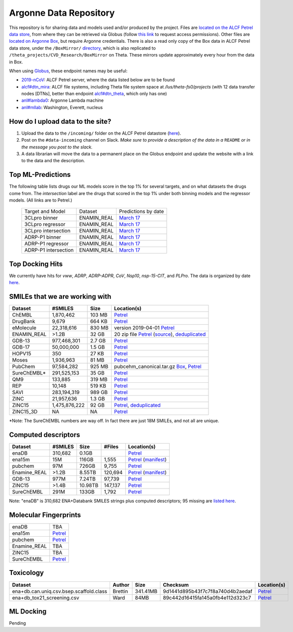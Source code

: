 .. 2019-nCoV Data documentation master file, created by
   sphinx-quickstart on Sat Mar  7 16:44:25 2020.
   You can adapt this file completely to your liking, but it should at least
   contain the root `toctree` directive.

Argonne Data Repository
============================================

This repository is for sharing data and models used and/or produced by the project. Files are `located on the ALCF Petrel data store <https://app.globus.org/file-manager?origin_id=a386b552-6086-11ea-9688-0e56c063f437&origin_path=%2F>`_, from where they can be retrieved via Globus (follow `this link <https://app.globus.org/groups/ebcae90a-60c9-11ea-a443-0a990c2810ad/about>`_ to request access permissions). Other files are `located on Argonne Box <https://anl.app.box.com/folder/105432421864>`_, but require Argonne credentials. There is also a read only copy of the Box data in ALCF Petrel data store, under the ``/BoxMirror/`` `directory <https://app.globus.org/file-manager?origin_id=a386b552-6086-11ea-9688-0e56c063f437&origin_path=%2FBoxMirror%2F>`_, which is also replicated to ``/theta_projects/CVD_Research/BoxMirror`` on Theta. These mirrors update approximately every hour from the data in Box.

When using `Globus <https://app.globus.org>`_, these endpoint names may be useful:

* `2019-nCoV <https://app.globus.org/file-manager?origin_id=a386b552-6086-11ea-9688-0e56c063f437&origin_path=%2F>`_: ALCF Petrel server, where the data listed below are to be found
* `alcf#dtn_mira <https://app.globus.org/file-manager?origin_id=e09e65f5-6d04-11e5-ba46-22000b92c6ec>`_: ALCF file systems, including Theta file system space at `/lus/theta-fs0/projects` (with 12 data transfer nodes [DTNs], better than endpoint `alcf#dtn_theta <https://app.globus.org/file-manager?origin_id=08925f04-569f-11e7-bef8-22000b9a448b>`_, which only has one)
* `anl#lambda0 <https://app.globus.org/file-manager?origin_id=8715e4f0-1d34-11ea-9705-021304b0cca7&origin_path=%2Flambda_stor%2Fdata%2F>`_: Argonne Lambda machine
* `anl#mllab <https://app.globus.org/file-manager?origin_id=2535d252-21ac-11e8-b75c-0ac6873fc732&origin_path=%2F~%2F>`_: Washington, Everett, nucleus

How do I upload data to the site?
---------------------------------

1. Upload the data to the ``/incoming/`` folder on the ALCF Petrel datastore (`here <https://app.globus.org/file-manager?origin_id=a386b552-6086-11ea-9688-0e56c063f437&origin_path=%2Fincoming%2F>`_).
2. Post on the ``#data-incoming`` channel on Slack. *Make sure to provide a description of the data in a* ``README`` *or in the message you post to the slack.*
3. A data librarian will move the data to a permanent place on the Globus endpoint and update the website with a link to the data and the description.


Top ML-Predictions
------------------
The following table lists drugs our ML models score in the top 1% for several targets, and on what datasets the drugs come from. The `intersection` label are the drugs that scored in the top 1% under both binning models and the regressor models. (All links are to Petrel.)

 ====================== ============== ====================
 Target and Model       Dataset        Predictions by date
 3CLpro binner          ENAMIN_REAL    `March 17 <https://2019-ncov.e.globus.org/incoming/top1/Enamine_Infer_3CLpro.bin.top1.csv>`_
 3CLpro regressor       ENAMIN_REAL    `March 17 <https://2019-ncov.e.globus.org/incoming/top1/Enamine_Infer_3CLpro.reg.top1.csv>`_
 3CLpro intersection    ENAMIN_REAL    `March 17 <https://2019-ncov.e.globus.org/incoming/top1/Enamine_Infer_3CLpro.top1.intersection.csv>`_
 ADRP-P1 binner         ENAMIN_REAL    `March 17 <https://2019-ncov.e.globus.org/incoming/top1/Enamine_Infer_ADRP-P1.bin.top1.csv>`_
 ADRP-P1 regressor      ENAMIN_REAL    `March 17 <https://2019-ncov.e.globus.org/incoming/top1/Enamine_Infer_ADRP-P1.reg.top1.csv>`_
 ADRP-P1 intersection   ENAMIN_REAL    `March 17 <https://2019-ncov.e.globus.org/incoming/top1/Enamine_Infer_ADRP-P1.top1.intersection.csv>`_
 ====================== ============== ====================

Top Docking Hits
----------------

We currently have hits for `vww`, `ADRP`, `ADRP-ADPR`, `CoV`, `Nsp10`, `nsp-15-CIT`, and `PLPro`. The data is organized by date `here <https://app.globus.org/file-manager?origin_id=a386b552-6086-11ea-9688-0e56c063f437&origin_path=%2FBoxMirror%2Fdrug-screening%2FTop-docking-hits%2F>`_.


SMILEs that we are working with
-------------------------------


=========== ============= ====== ===========
Dataset     #SMILES       Size   Location(s)
=========== ============= ====== ===========
ChEMBL      1,870,462     103 MB `Petrel <https://app.globus.org/file-manager?origin_id=a386b552-6086-11ea-9688-0e56c063f437&origin_path=%2Fdatabases%2FChEMBL%2F>`_
DrugBank    9,679         664 KB `Petrel <https://app.globus.org/file-manager?origin_id=a386b552-6086-11ea-9688-0e56c063f437&origin_path=%2Fdatabases%2FDrugBank%2F>`_
eMolecule   22,318,616    830 MB version 2019-04-01 `Petrel <https://app.globus.org/file-manager?origin_id=a386b552-6086-11ea-9688-0e56c063f437&origin_path=%2Fdatabases%2FeMolecules%2F>`_
ENAMIN_REAL >1.2B         32 GB  20 zip file `Petrel <https://app.globus.org/file-manager?origin_id=a386b552-6086-11ea-9688-0e56c063f437&origin_path=%2Fdatabases%2FENAMIN_REAL%2F>`_ (`source <https://enamine.net/library-synthesis/real-compounds/real-database>`_), `deduplicated <https://app.globus.org/file-manager?destination_id=a386b552-6086-11ea-9688-0e56c063f437&destination_path=%2Fdatabases%2FENAMIN_REAL%2F>`_
GDB-13      977,468,301   2.7 GB `Petrel <https://app.globus.org/file-manager?origin_id=a386b552-6086-11ea-9688-0e56c063f437&origin_path=%2Fdatabases%2FGDB-13%2F>`_
GDB-17      50,000,000    1.5 GB `Petrel <https://app.globus.org/file-manager?origin_id=a386b552-6086-11ea-9688-0e56c063f437&origin_path=%2Fdatabases%2FGDB-17%2F>`_
HOPV15      350           27 KB  `Petrel <https://2019-ncov.e.globus.org/databases/HOPV15/smiles.txt>`_
Moses       1,936,963     81 MB  `Petrel <https://2019-ncov.e.globus.org/databases/Moses/dataset_v1.csv>`_
PubChem     97,584,282    925 MB pubcehm_canonical.tar.gz `Box <https://anl.app.box.com/file/631539842091>`_, `Petrel <https://app.globus.org/file-manager?origin_id=a386b552-6086-11ea-9688-0e56c063f437&origin_path=%2Fdata%2Fsmiles>`_
SureChEMBL* 291,525,153   35 GB  `Petrel <https://app.globus.org/file-manager?origin_id=a386b552-6086-11ea-9688-0e56c063f437&origin_path=%2Fdatabases%2FSureChEMBL%2F>`_
QM9         133,885       319 MB `Petrel <https://2019-ncov.e.globus.org/databases/QM9/dsgdb9nsd.xyz.tar>`_
REP         10,148        519 KB `Petrel <https://2019-ncov.e.globus.org/databases/REP/smiles.txt>`_
SAVI        283,194,319   989 GB `Petrel <https://app.globus.org/file-manager?origin_id=a386b552-6086-11ea-9688-0e56c063f437&origin_path=%2Fdatabases%2FSAVI%2F>`_
ZINC        21,957,636    1.3 GB `Petrel <https://2019-ncov.e.globus.org/databases/ZINC/index.html>`_
ZINC15      1,475,876,222 92 GB  `Petrel <https://app.globus.org/file-manager?origin_id=a386b552-6086-11ea-9688-0e56c063f437&origin_path=%2Fdatabases%2FZINC15%2F>`_, `deduplicated <https://app.globus.org/file-manager?destination_id=a386b552-6086-11ea-9688-0e56c063f437&destination_path=%2Fdatabases%2FZINC15%2F>`_
ZINC15_3D   NA            NA     `Petrel <https://app.globus.org/file-manager?origin_id=a386b552-6086-11ea-9688-0e56c063f437&origin_path=%2Fdatabases%2FZINC15_3D%2F>`_
=========== ============= ====== ===========

*Note: The SureChEMBL numbers are way off. In fact there are just 18M SMILEs, and not all are unique.

Computed descriptors
--------------------
============ ======== ============ ======== ============
Dataset      #SMILES  Size         #Files   Location(s)
============ ======== ============ ======== ============
enaDB        310,682  0.1GB                 `Petrel <https://app.globus.org/file-manager?origin_id=a386b552-6086-11ea-9688-0e56c063f437&origin_path=%2Fdata%2Fdescriptors%2Fena15m_descriptors%2F>`_
ena15m       15M      116GB        1,555    `Petrel <https://app.globus.org/file-manager?origin_id=a386b552-6086-11ea-9688-0e56c063f437&origin_path=%2Fdata%2Fdescriptors%2Fena15m_descriptors%2F>`_ (`manifest <https://app.globus.org/file-manager?origin_id=a386b552-6086-11ea-9688-0e56c063f437&origin_path=%2Fdata%2Fdescriptors%2Fena15m_descriptors%2Fmanifest%2F>`_)
pubchem      97M      726GB        9,755    `Petrel <https://app.globus.org/file-manager?origin_id=a386b552-6086-11ea-9688-0e56c063f437&origin_path=%2Fdata%2Fdescriptors%2Fpubchem128_descriptors%2F>`_
Enamine_REAL >1.2B    8.55TB       120,694  `Petrel <https://app.globus.org/file-manager?origin_id=a386b552-6086-11ea-9688-0e56c063f437&origin_path=%2Fdata%2Fdescriptors%2FEnamine_Real_Descriptors%2F>`_ (`manifest <https://app.globus.org/file-manager?origin_id=a386b552-6086-11ea-9688-0e56c063f437&origin_path=%2Fdata%2Fdescriptors%2FEnamine_Real_Descriptors%2Fmanifest%2F>`_)
GDB-13       977M     7.24TB       97,739   `Petrel <https://app.globus.org/file-manager?origin_id=a386b552-6086-11ea-9688-0e56c063f437&origin_path=%2Fdata%2Fdescriptors%2FGDB-13_descriptors%2F>`_
ZINC15       >1.4B    10.98TB      147,137  `Petrel <https://app.globus.org/file-manager?origin_id=a386b552-6086-11ea-9688-0e56c063f437&origin_path=%2Fdata%2Fdescriptors%2FZinc15_descriptors%2F>`_
SureChEMBL   291M     133GB        1,792    `Petrel <https://app.globus.org/file-manager?origin_id=a386b552-6086-11ea-9688-0e56c063f437&origin_path=%2Fdata%2Fdescriptors%2FSureChEMBL_descriptors%2F>`_
============ ======== ============ ======== ============

Note: "enaDB" is 310,682 ENA+Databank SMILES strings plus computed descriptors; 95 missing are `listed here <https://app.globus.org/file-manager?origin_id=a386b552-6086-11ea-9688-0e56c063f437&origin_path=%2Fdata%2F>`_.

Molecular Fingerprints
----------------------
============ =========
enaDB        TBA
ena15m       `Petrel <https://app.globus.org/file-manager?origin_id=a386b552-6086-11ea-9688-0e56c063f437&origin_path=%2Fdata%2FFingerprints%2FEnamine_REAL_diversity_set_15.5M%2F>`_
pubchem      `Petrel <https://app.globus.org/file-manager?origin_id=a386b552-6086-11ea-9688-0e56c063f437&origin_path=%2Fdata%2FFingerprints%2Fpubchem%2F>`_
Enamine_REAL TBA
ZINC15       TBA
SureChEMBL   `Petrel <https://app.globus.org/file-manager?origin_id=a386b552-6086-11ea-9688-0e56c063f437&origin_path=%2Fdata%2FFingerprints%2FSureChEMBL%2F>`_
============ =========

Toxicology
----------
============================================ =========== =========== ================================= =============
Dataset                                      Author      Size        Checksum                          Location(s)
============================================ =========== =========== ================================= =============
ena+db.can.uniq.csv.bsep.scaffold.class      Brettin     341.41MB    9d1441d895b43f7c7f8a740d4b2aedaf  `Petrel <https://app.globus.org/file-manager?origin_id=a386b552-6086-11ea-9688-0e56c063f437&origin_path=%2Fdata%2Ftoxicology%2F>`_
ena+db_tox21_screening.csv                   Ward        84MB        89c442d16415fa145a0fb4e112d323c7  `Petrel <https://app.globus.org/file-manager?origin_id=a386b552-6086-11ea-9688-0e56c063f437&origin_path=%2Fdata%2Ftoxicology%2Ftox21-screen-results%2F>`_
============================================ =========== =========== ================================= =============


ML Docking
-----------

Pending
